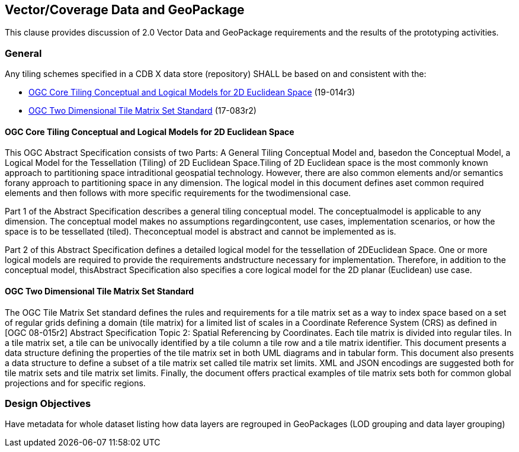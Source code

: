 [[vectorgpkg]]

== Vector/Coverage Data and GeoPackage

This clause provides discussion of 2.0 Vector Data and GeoPackage requirements and the results of the prototyping activities.


=== General

Any tiling schemes specified in a CDB X data store (repository) SHALL be based on and consistent with the:

* https://portal.ogc.org/files/?artifact_id=92962&version=1[OGC Core Tiling Conceptual and Logical Models for 2D Euclidean Space] (19-014r3)
* https://www.ogc.org/standards/tms[OGC Two Dimensional Tile Matrix Set Standard] (17-083r2)

==== OGC Core Tiling Conceptual and Logical Models for 2D Euclidean Space

This OGC Abstract Specification consists of two Parts: A General Tiling Conceptual Model and, basedon the Conceptual Model, a Logical Model for the Tessellation (Tiling) of 2D Euclidean Space.Tiling  of  2D  Euclidean  space  is  the  most  commonly  known  approach  to  partitioning  space  intraditional  geospatial  technology.  However,  there  are  also  common  elements  and/or  semantics  forany approach to partitioning space in any dimension. The logical model in this document defines aset  common  required  elements  and  then  follows  with  more  specific  requirements  for  the  twodimensional case.

Part  1  of  the  Abstract  Specification  describes  a  general  tiling  conceptual  model.  The  conceptualmodel  is  applicable  to  any  dimension.  The  conceptual  model  makes  no  assumptions  regardingcontent,  use  cases,  implementation  scenarios,  or  how  the  space  is  to  be  tessellated  (tiled).  Theconceptual model is abstract and cannot be implemented as is.

Part  2  of  this  Abstract  Specification  defines  a  detailed  logical  model  for  the  tessellation  of  2DEuclidean  Space.  One  or  more  logical  models  are  required  to  provide  the  requirements  andstructure  necessary  for  implementation.  Therefore,  in  addition  to  the  conceptual  model,  thisAbstract Specification also specifies a core logical model for the 2D planar (Euclidean) use case.

==== OGC Two Dimensional Tile Matrix Set Standard

The OGC Tile Matrix Set standard defines the rules and requirements for a tile matrix set as a way to index space based on a set of regular grids defining a domain (tile matrix) for a limited list of scales in a Coordinate Reference System (CRS) as defined in [OGC 08-015r2] Abstract Specification Topic 2: Spatial Referencing by Coordinates. Each tile matrix is divided into regular tiles. In a tile matrix set, a tile can be univocally identified by a tile column a tile row and a tile matrix identifier. This document presents a data structure defining the properties of the tile matrix set in both UML diagrams and in tabular form. This document also presents a data structure to define a subset of a tile matrix set called tile matrix set limits. XML and JSON encodings are suggested both for tile matrix sets and tile matrix set limits. Finally, the document offers practical examples of tile matrix sets both for common global projections and for specific regions.

=== Design Objectives


Have metadata for whole dataset listing how data layers are regrouped in GeoPackages (LOD grouping and data layer grouping)
